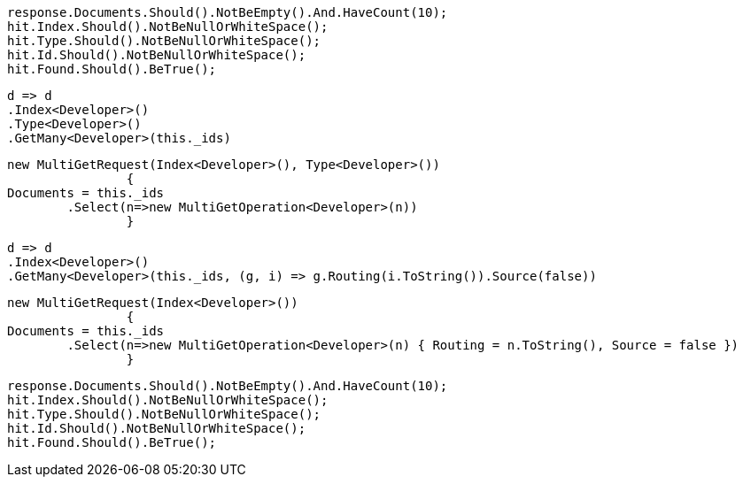 [source, csharp]
----
response.Documents.Should().NotBeEmpty().And.HaveCount(10);
hit.Index.Should().NotBeNullOrWhiteSpace();
hit.Type.Should().NotBeNullOrWhiteSpace();
hit.Id.Should().NotBeNullOrWhiteSpace();
hit.Found.Should().BeTrue();
----
[source, csharp]
----
d => d
.Index<Developer>()
.Type<Developer>()
.GetMany<Developer>(this._ids)
----
[source, csharp]
----
new MultiGetRequest(Index<Developer>(), Type<Developer>())
		{
Documents = this._ids
	.Select(n=>new MultiGetOperation<Developer>(n))
		}
----
[source, csharp]
----
d => d
.Index<Developer>()
.GetMany<Developer>(this._ids, (g, i) => g.Routing(i.ToString()).Source(false))
----
[source, csharp]
----
new MultiGetRequest(Index<Developer>())
		{
Documents = this._ids
	.Select(n=>new MultiGetOperation<Developer>(n) { Routing = n.ToString(), Source = false })
		}
----
[source, csharp]
----
response.Documents.Should().NotBeEmpty().And.HaveCount(10);
hit.Index.Should().NotBeNullOrWhiteSpace();
hit.Type.Should().NotBeNullOrWhiteSpace();
hit.Id.Should().NotBeNullOrWhiteSpace();
hit.Found.Should().BeTrue();
----
